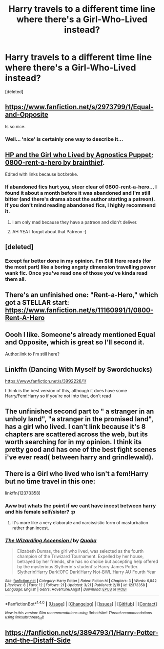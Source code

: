 #+TITLE: Harry travels to a different time line where there's a Girl-Who-Lived instead?

* Harry travels to a different time line where there's a Girl-Who-Lived instead?
:PROPERTIES:
:Score: 10
:DateUnix: 1490203618.0
:DateShort: 2017-Mar-22
:END:
[deleted]


** [[https://www.fanfiction.net/s/2973799/1/Equal-and-Opposite]]

Is so nice.
:PROPERTIES:
:Author: ElDaniWar
:Score: 7
:DateUnix: 1490208974.0
:DateShort: 2017-Mar-22
:END:

*** Well... 'nice' is certainly one way to describe it...
:PROPERTIES:
:Author: Phezh
:Score: 8
:DateUnix: 1490214790.0
:DateShort: 2017-Mar-23
:END:


** [[http://www.fanfiction.net/s/4040192/1/Harry-Potter-and-the-Girl-Who-Lived][HP and the Girl who Lived by Agnostics Puppet]]; [[http://www.fanfiction.net/s/11160991/1/0800-Rent-A-Hero][0800-rent-a-hero by brainthief]].

Edited with links because bot:broke.
:PROPERTIES:
:Author: wordhammer
:Score: 5
:DateUnix: 1490204034.0
:DateShort: 2017-Mar-22
:END:

*** If abandoned fics hurt you, steer clear of 0800-rent-a-hero... I found it about a month before it was abandoned and I'm still bitter (and there's drama about the author starting a patreon). If you don't mind reading abandoned fics, I highly recommend it.
:PROPERTIES:
:Author: PsychoCelloChica
:Score: 12
:DateUnix: 1490205892.0
:DateShort: 2017-Mar-22
:END:

**** I am only mad because they have a patreon and didn't deliver.
:PROPERTIES:
:Author: Evilsbane
:Score: 15
:DateUnix: 1490207160.0
:DateShort: 2017-Mar-22
:END:


**** AH YEA I forgot about that Patreon :(
:PROPERTIES:
:Author: booksandcorsets
:Score: 3
:DateUnix: 1490228830.0
:DateShort: 2017-Mar-23
:END:


** [deleted]
:PROPERTIES:
:Score: 3
:DateUnix: 1490209532.0
:DateShort: 2017-Mar-22
:END:

*** Except far better done in my opinion. I'm Still Here reads (for the most part) like a boring angsty dimension travelling power wank fic. Once you've read one of those you've kinda read them all.
:PROPERTIES:
:Score: 1
:DateUnix: 1490231088.0
:DateShort: 2017-Mar-23
:END:


** There's an unfinished one: "Rent-a-Hero," which got a STELLAR start: [[https://www.fanfiction.net/s/11160991/1/0800-Rent-A-Hero]]
:PROPERTIES:
:Author: booksandcorsets
:Score: 3
:DateUnix: 1490228667.0
:DateShort: 2017-Mar-23
:END:


** Oooh I like. Someone's already mentioned Equal and Opposite, which is great so I'll second it.

Author.link to I'm still here?
:PROPERTIES:
:Author: Daimonin_123
:Score: 2
:DateUnix: 1490214254.0
:DateShort: 2017-Mar-23
:END:


** Linkffn (Dancing With Myself by Swordchucks)

[[https://www.fanfiction.net/s/3992226/1/]]

I think is the best version of this, although it does have some Harry/Fem!Harry so if you're not into that, don't read
:PROPERTIES:
:Author: KidCoheed
:Score: 2
:DateUnix: 1490228357.0
:DateShort: 2017-Mar-23
:END:


** The unfinished second part to " a stranger in an unholy land", "a stranger in the promised land", has a girl who lived. I can't link because it's 8 chapters are scattered across the web, but its worth searching for in my opinion. I think its pretty good and has one of the best fight scenes i've ever read( between harry and grindlewald).
:PROPERTIES:
:Author: Lepisosteus
:Score: 2
:DateUnix: 1490239738.0
:DateShort: 2017-Mar-23
:END:


** There is a Girl who lived who isn't a fem!Harry but no time travel in this one:

linkffn(12373358)
:PROPERTIES:
:Author: Quoba
:Score: 1
:DateUnix: 1490224785.0
:DateShort: 2017-Mar-23
:END:

*** Aww but whats the point if we cant have incest between harry and his female self/sister? :p
:PROPERTIES:
:Author: Daimonin_123
:Score: 6
:DateUnix: 1490227962.0
:DateShort: 2017-Mar-23
:END:

**** It's more like a very elaborate and narcissistic form of masturbation rather than incest.
:PROPERTIES:
:Author: Slindish
:Score: 1
:DateUnix: 1490237178.0
:DateShort: 2017-Mar-23
:END:


*** [[http://www.fanfiction.net/s/12373358/1/][*/The Wizardling Ascension I/*]] by [[https://www.fanfiction.net/u/8725270/Quoba][/Quoba/]]

#+begin_quote
  Elizabeth Dumas, the girl who lived, was selected as the fourth champion of the Triwizard Tournament. Expelled by her house, betrayed by her friends, she has no choice but accepting help offered by the mysterious Slytherin's student's: Harry James Potter. Slytherin!Harry Dark!OFC Dark!Harry Not-BWL!Harry AU Fourth Year
#+end_quote

^{/Site/: [[http://www.fanfiction.net/][fanfiction.net]] *|* /Category/: Harry Potter *|* /Rated/: Fiction M *|* /Chapters/: 3 *|* /Words/: 6,842 *|* /Reviews/: 8 *|* /Favs/: 12 *|* /Follows/: 21 *|* /Updated/: 3/21 *|* /Published/: 2/19 *|* /id/: 12373358 *|* /Language/: English *|* /Genre/: Adventure/Angst *|* /Download/: [[http://www.ff2ebook.com/old/ffn-bot/index.php?id=12373358&source=ff&filetype=epub][EPUB]] or [[http://www.ff2ebook.com/old/ffn-bot/index.php?id=12373358&source=ff&filetype=mobi][MOBI]]}

--------------

*FanfictionBot*^{1.4.0} *|* [[[https://github.com/tusing/reddit-ffn-bot/wiki/Usage][Usage]]] | [[[https://github.com/tusing/reddit-ffn-bot/wiki/Changelog][Changelog]]] | [[[https://github.com/tusing/reddit-ffn-bot/issues/][Issues]]] | [[[https://github.com/tusing/reddit-ffn-bot/][GitHub]]] | [[[https://www.reddit.com/message/compose?to=tusing][Contact]]]

^{/New in this version: Slim recommendations using/ ffnbot!slim! /Thread recommendations using/ linksub(thread_id)!}
:PROPERTIES:
:Author: FanfictionBot
:Score: 1
:DateUnix: 1490226729.0
:DateShort: 2017-Mar-23
:END:


** [[https://fanfiction.net/s/3894793/1/Harry-Potter-and-the-Distaff-Side]]
:PROPERTIES:
:Author: Escobeezy
:Score: 1
:DateUnix: 1490292588.0
:DateShort: 2017-Mar-23
:END:
